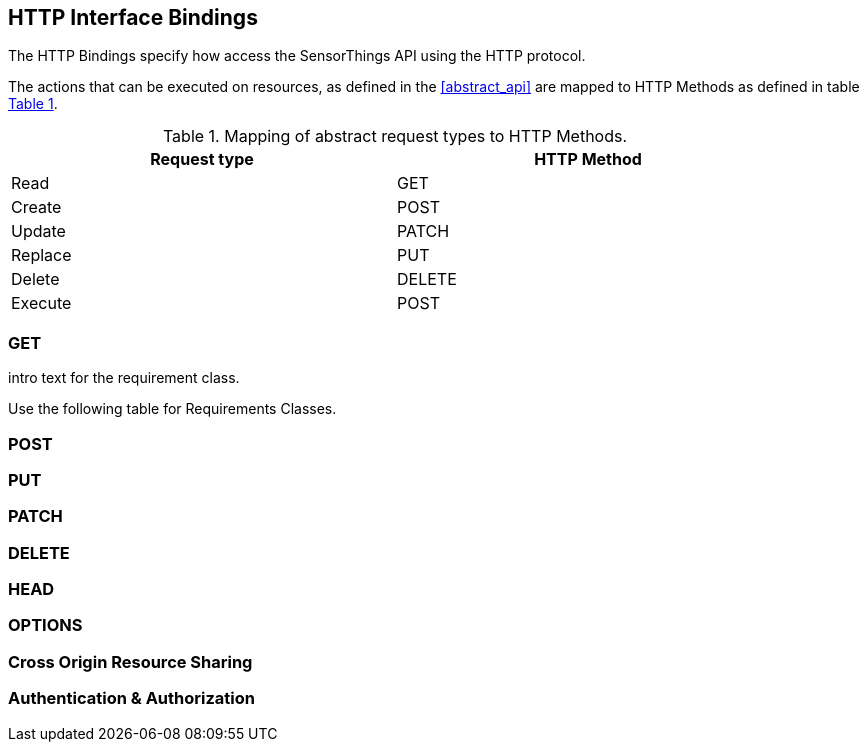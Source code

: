 == HTTP Interface Bindings

The HTTP Bindings specify how access the SensorThings API using the HTTP protocol.

The actions that can be executed on resources, as defined in the <<abstract_api>> are mapped to HTTP Methods as defined in table <<http-method-mapping>>.

[#http-method-mapping,reftext='{table-caption} {counter:table-num}']
.Mapping of abstract request types to HTTP Methods.
[width="90%",cols="<,<",options="header"]
|====
| *Request type*
| *HTTP Method*

| Read
| GET

| Create
| POST

| Update
| PATCH

| Replace
| PUT

| Delete
| DELETE

| Execute
| POST
|====


=== GET

intro text for the requirement class.

Use the following table for Requirements Classes.

=== POST

=== PUT

=== PATCH

=== DELETE

=== HEAD

=== OPTIONS

=== Cross Origin Resource Sharing

=== Authentication & Authorization


